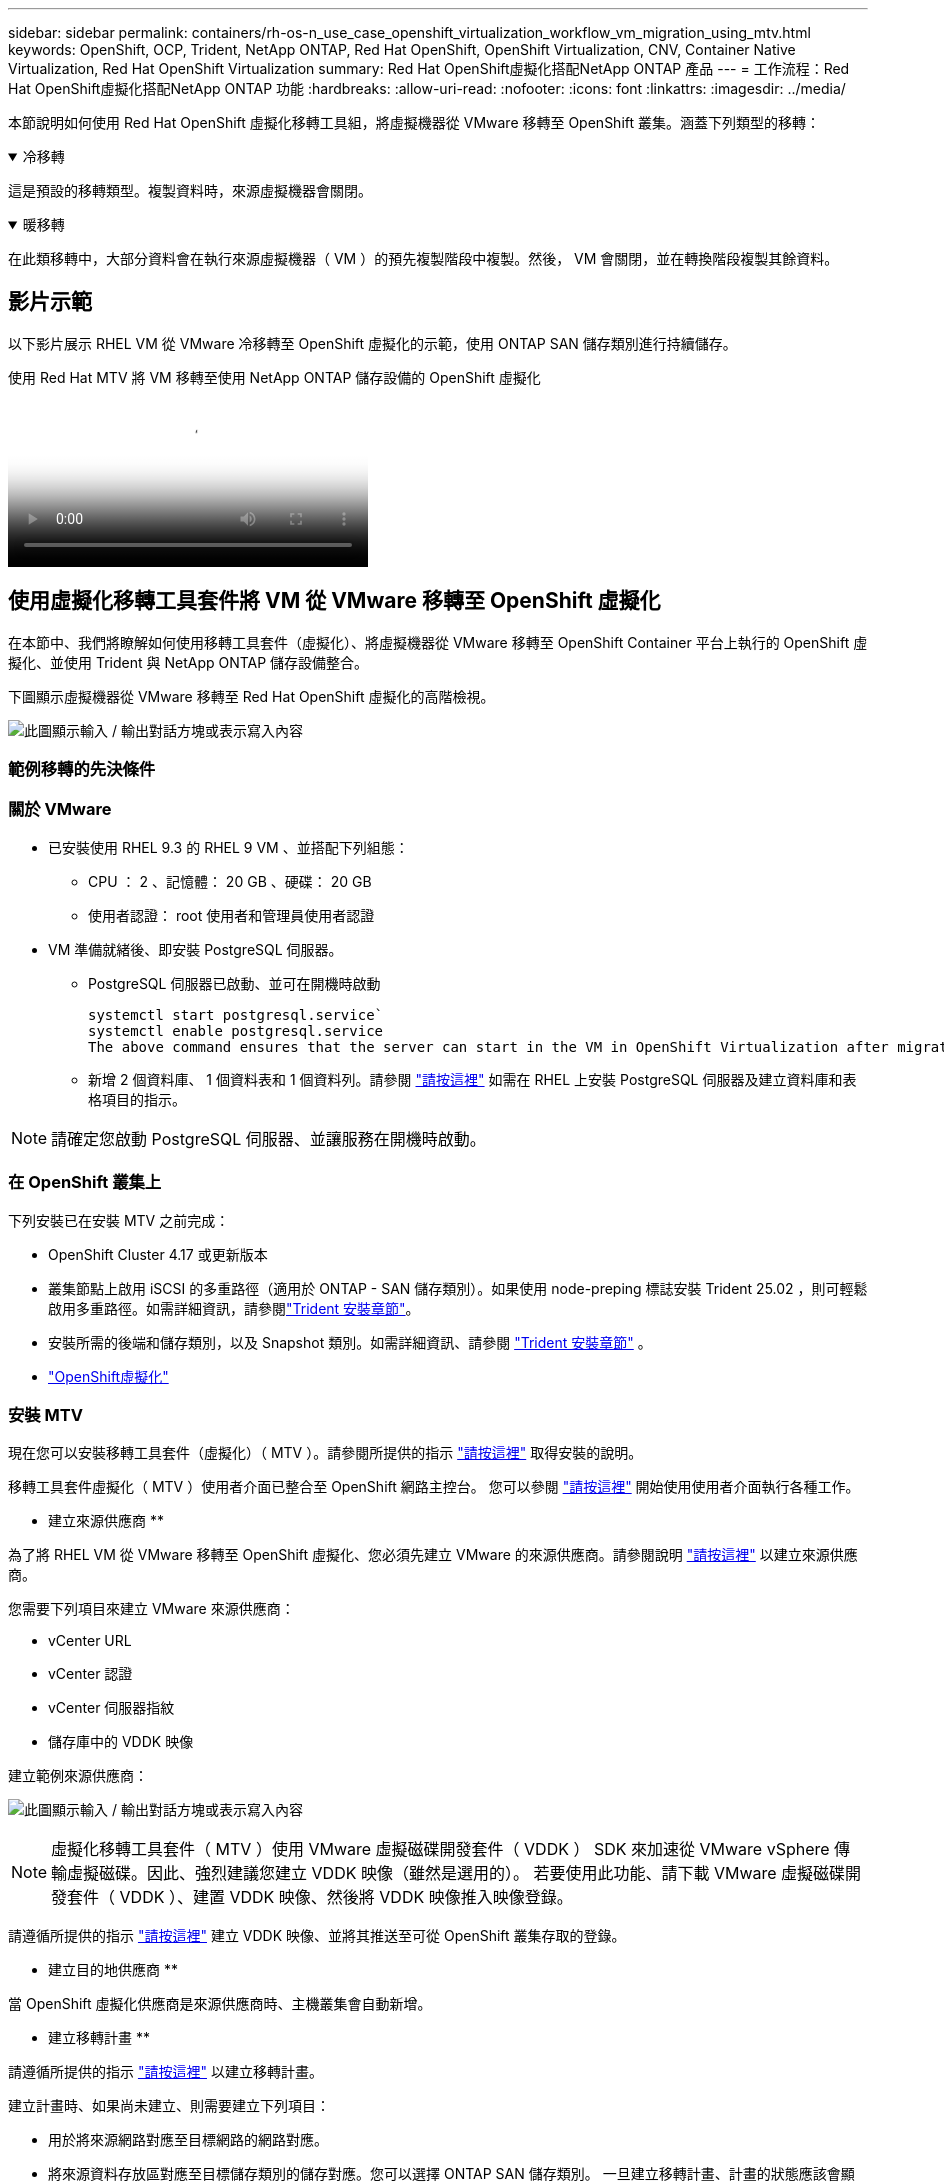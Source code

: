 ---
sidebar: sidebar 
permalink: containers/rh-os-n_use_case_openshift_virtualization_workflow_vm_migration_using_mtv.html 
keywords: OpenShift, OCP, Trident, NetApp ONTAP, Red Hat OpenShift, OpenShift Virtualization, CNV, Container Native Virtualization, Red Hat OpenShift Virtualization 
summary: Red Hat OpenShift虛擬化搭配NetApp ONTAP 產品 
---
= 工作流程：Red Hat OpenShift虛擬化搭配NetApp ONTAP 功能
:hardbreaks:
:allow-uri-read: 
:nofooter: 
:icons: font
:linkattrs: 
:imagesdir: ../media/


[role="lead"]
本節說明如何使用 Red Hat OpenShift 虛擬化移轉工具組，將虛擬機器從 VMware 移轉至 OpenShift 叢集。涵蓋下列類型的移轉：

.冷移轉
[%collapsible%open]
====
這是預設的移轉類型。複製資料時，來源虛擬機器會關閉。

====
.暖移轉
[%collapsible%open]
====
在此類移轉中，大部分資料會在執行來源虛擬機器（ VM ）的預先複製階段中複製。然後， VM 會關閉，並在轉換階段複製其餘資料。

====


== 影片示範

以下影片展示 RHEL VM 從 VMware 冷移轉至 OpenShift 虛擬化的示範，使用 ONTAP SAN 儲存類別進行持續儲存。

.使用 Red Hat MTV 將 VM 移轉至使用 NetApp ONTAP 儲存設備的 OpenShift 虛擬化
video::bac58645-dd75-4e92-b5fe-b12b015dc199[panopto,width=360]


== 使用虛擬化移轉工具套件將 VM 從 VMware 移轉至 OpenShift 虛擬化

在本節中、我們將瞭解如何使用移轉工具套件（虛擬化）、將虛擬機器從 VMware 移轉至 OpenShift Container 平台上執行的 OpenShift 虛擬化、並使用 Trident 與 NetApp ONTAP 儲存設備整合。

下圖顯示虛擬機器從 VMware 移轉至 Red Hat OpenShift 虛擬化的高階檢視。

image:rh-os-n_use_case_vm_migration_using_mtv.png["此圖顯示輸入 / 輸出對話方塊或表示寫入內容"]



=== 範例移轉的先決條件



=== ** 關於 VMware**

* 已安裝使用 RHEL 9.3 的 RHEL 9 VM 、並搭配下列組態：
+
** CPU ： 2 、記憶體： 20 GB 、硬碟： 20 GB
** 使用者認證： root 使用者和管理員使用者認證


* VM 準備就緒後、即安裝 PostgreSQL 伺服器。
+
** PostgreSQL 伺服器已啟動、並可在開機時啟動
+
[source, console]
----
systemctl start postgresql.service`
systemctl enable postgresql.service
The above command ensures that the server can start in the VM in OpenShift Virtualization after migration
----
** 新增 2 個資料庫、 1 個資料表和 1 個資料列。請參閱 link:https://access.redhat.com/documentation/fr-fr/red_hat_enterprise_linux/9/html/configuring_and_using_database_servers/installing-postgresql_using-postgresql["請按這裡"] 如需在 RHEL 上安裝 PostgreSQL 伺服器及建立資料庫和表格項目的指示。





NOTE: 請確定您啟動 PostgreSQL 伺服器、並讓服務在開機時啟動。



=== ** 在 OpenShift 叢集上 **

下列安裝已在安裝 MTV 之前完成：

* OpenShift Cluster 4.17 或更新版本
* 叢集節點上啟用 iSCSI 的多重路徑（適用於 ONTAP - SAN 儲存類別）。如果使用 node-preping 標誌安裝 Trident 25.02 ，則可輕鬆啟用多重路徑。如需詳細資訊，請參閱link:rh-os-n_use_case_openshift_virtualization_trident_install.html["Trident 安裝章節"]。
* 安裝所需的後端和儲存類別，以及 Snapshot 類別。如需詳細資訊、請參閱 link:rh-os-n_use_case_openshift_virtualization_trident_install.html["Trident 安裝章節"] 。
* link:https://docs.openshift.com/container-platform/4.13/virt/install/installing-virt-web.html["OpenShift虛擬化"]




=== 安裝 MTV

現在您可以安裝移轉工具套件（虛擬化）（ MTV ）。請參閱所提供的指示 link:https://access.redhat.com/documentation/en-us/migration_toolkit_for_virtualization/2.5/html/installing_and_using_the_migration_toolkit_for_virtualization/installing-the-operator["請按這裡"] 取得安裝的說明。

移轉工具套件虛擬化（ MTV ）使用者介面已整合至 OpenShift 網路主控台。
您可以參閱 link:https://access.redhat.com/documentation/en-us/migration_toolkit_for_virtualization/2.5/html/installing_and_using_the_migration_toolkit_for_virtualization/migrating-vms-web-console#mtv-ui_mtv["請按這裡"] 開始使用使用者介面執行各種工作。

** 建立來源供應商 **

為了將 RHEL VM 從 VMware 移轉至 OpenShift 虛擬化、您必須先建立 VMware 的來源供應商。請參閱說明 link:https://access.redhat.com/documentation/en-us/migration_toolkit_for_virtualization/2.5/html/installing_and_using_the_migration_toolkit_for_virtualization/migrating-vms-web-console#adding-providers["請按這裡"] 以建立來源供應商。

您需要下列項目來建立 VMware 來源供應商：

* vCenter URL
* vCenter 認證
* vCenter 伺服器指紋
* 儲存庫中的 VDDK 映像


建立範例來源供應商：

image:rh-os-n_use_case_vm_migration_source_provider.png["此圖顯示輸入 / 輸出對話方塊或表示寫入內容"]


NOTE: 虛擬化移轉工具套件（ MTV ）使用 VMware 虛擬磁碟開發套件（ VDDK ） SDK 來加速從 VMware vSphere 傳輸虛擬磁碟。因此、強烈建議您建立 VDDK 映像（雖然是選用的）。
若要使用此功能、請下載 VMware 虛擬磁碟開發套件（ VDDK ）、建置 VDDK 映像、然後將 VDDK 映像推入映像登錄。

請遵循所提供的指示 link:https://access.redhat.com/documentation/en-us/migration_toolkit_for_virtualization/2.5/html/installing_and_using_the_migration_toolkit_for_virtualization/prerequisites#creating-vddk-image_mtv["請按這裡"] 建立 VDDK 映像、並將其推送至可從 OpenShift 叢集存取的登錄。

** 建立目的地供應商 **

當 OpenShift 虛擬化供應商是來源供應商時、主機叢集會自動新增。

** 建立移轉計畫 **

請遵循所提供的指示 link:https://access.redhat.com/documentation/en-us/migration_toolkit_for_virtualization/2.5/html/installing_and_using_the_migration_toolkit_for_virtualization/migrating-vms-web-console#creating-migration-plan_mtv["請按這裡"] 以建立移轉計畫。

建立計畫時、如果尚未建立、則需要建立下列項目：

* 用於將來源網路對應至目標網路的網路對應。
* 將來源資料存放區對應至目標儲存類別的儲存對應。您可以選擇 ONTAP SAN 儲存類別。
一旦建立移轉計畫、計畫的狀態應該會顯示 * 就緒 * 、您現在應該可以 * 開始 * 計畫。


image:rh-os-n_use_case_vm_migration_using_mtv_plan_ready.png["此圖顯示輸入 / 輸出對話方塊或表示寫入內容"]



=== 執行冷移轉

按一下 * 「開始」 * 將會執行一系列步驟、以完成虛擬機器的移轉。

image:rh-os-n_use_case_vm_migration_using_mtv_plan_complete.png["此圖顯示輸入 / 輸出對話方塊或表示寫入內容"]

完成所有步驟後，您可以按一下左側導覽功能表 * 虛擬化 * 下的 * 虛擬機器 * 來查看移轉的虛擬機器。提供了訪問虛擬機link:https://docs.openshift.com/container-platform/4.13/virt/virtual_machines/virt-accessing-vm-consoles.html["請按這裡"]的說明。

您可以登入虛擬機器並驗證 posgresql 資料庫的內容。資料表中的資料庫、資料表和項目應與在來源 VM 上建立的項目相同。



=== 執行暖移轉

若要執行暖移轉，在建立上述移轉計畫之後，您必須編輯計畫設定，才能變更預設的移轉類型。按一下冷移轉旁的編輯圖示，然後切換按鈕將其設定為暖移轉。按一下「 ** 儲存 ** 」。現在請按一下「 ** 開始 ** 」開始移轉。


NOTE: 確保當您從 VMware 的區塊儲存設備移轉時，已為 OpenShift 虛擬化 VM 選取區塊儲存類別。此外，應將 volumemode 設為區塊，存取模式應為 rwx ，以便稍後執行 VM 的即時移轉。

image:rh-os-n_use_case_vm_migration_using_mtv_plan_warm1.png["1."]

按一下「已完成的 1 個 VM 中的 **0 」 ** ，展開 VM ，即可查看移轉進度。

image:rh-os-n_use_case_vm_migration_using_mtv_plan_warm2.png["2."]

過了一段時間後，磁碟傳輸就會完成，移轉作業會等待進入 Cutover 狀態。DataVolume 處於暫停狀態。返回計畫，然後按一下「 **Cutover** 」按鈕。

image:rh-os-n_use_case_vm_migration_using_mtv_plan_warm3.png["3."]

image:rh-os-n_use_case_vm_migration_using_mtv_plan_warm4.png["4."]

目前時間會顯示在對話方塊中。如果您想要排程轉換至稍後時間，請將時間變更為未來時間。如果沒有，若要立即執行轉換，請按一下「 ** 設定轉換 * 」。

image:rh-os-n_use_case_vm_migration_using_mtv_plan_warm5.png["5."]

幾秒鐘後，當轉換階段開始時， DataVolume 會從暫停狀態變成匯入排程狀態，進入 ImportInProgress 狀態。

image:rh-os-n_use_case_vm_migration_using_mtv_plan_warm6.png["6."]

轉換階段完成後， DataVolume 會進入「成功」狀態，且 PVC 會受到約束。

image:rh-os-n_use_case_vm_migration_using_mtv_plan_warm7.png["7."]

移轉計畫會繼續完成 ImageConversion 階段，最後完成 VirtualMachinineCreation 階段。VM 已進入 OpenShift 虛擬化的執行狀態。

image:rh-os-n_use_case_vm_migration_using_mtv_plan_warm8.png["8."]
